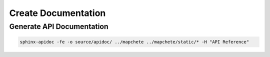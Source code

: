 ====================
Create Documentation
====================

--------------------------
Generate API Documentation
--------------------------

.. code-block:: shell

    sphinx-apidoc -fe -o source/apidoc/ ../mapchete ../mapchete/static/* -H "API Reference"
